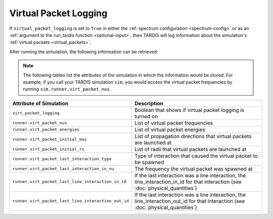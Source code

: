 **********************
Virtual Packet Logging
**********************

If ``virtual_packet_logging`` is set to ``True`` in either the :ref:`spectrum configuration <spectrum-config>` or as 
an :ref:`argument to the run_tardis function <optional-input>`, then TARDIS will log information about the
simulation's :ref:`virtual packets <virtual_packets>`.

After running the simulation, the following information can be retrieved:

.. note::
    The following tables list the attributes of the simulation in which the information would be stored. For
    example, if you call your TARDIS simulation ``sim``, you would access the virtual packet frequencies by running
    ``sim.runner.virt_packet_nus``.


.. list-table::
    :header-rows: 1
 
    * - Attribute of Simulation
      - Description
    * - ``virt_packet_logging``
      - Boolean that shows if virtual packet logging is turned on
    * - ``runner.virt_packet_nus``
      - List of virtual packet frequencies
    * - ``runner.virt_packet_energies``
      - List of virtual packet energies
    * - ``runner.virt_packet_initial_mus``
      - List of propagation directions that virtual packets are launched at
    * - ``runner.virt_packet_initial_rs``
      - List of radii that virtual packets are launched at
    * - ``runner.virt_packet_last_interaction_type``
      - Type of interaction that caused the virtual packet to be spawned
    * - ``runner.virt_packet_last_interaction_in_nu``
      - The frequency the virtual packet was spawned at
    * - ``runner.virt_packet_last_line_interaction_in_id``
      - If the last interaction was a line interaction, the line_interaction_in_id for that interaction (see :doc:`physical_quantities`)
    * - ``runner.virt_packet_last_line_interaction_out_id``
      - If the last interaction was a line interaction, the line_interaction_out_id for that interaction (see :doc:`physical_quantities`)